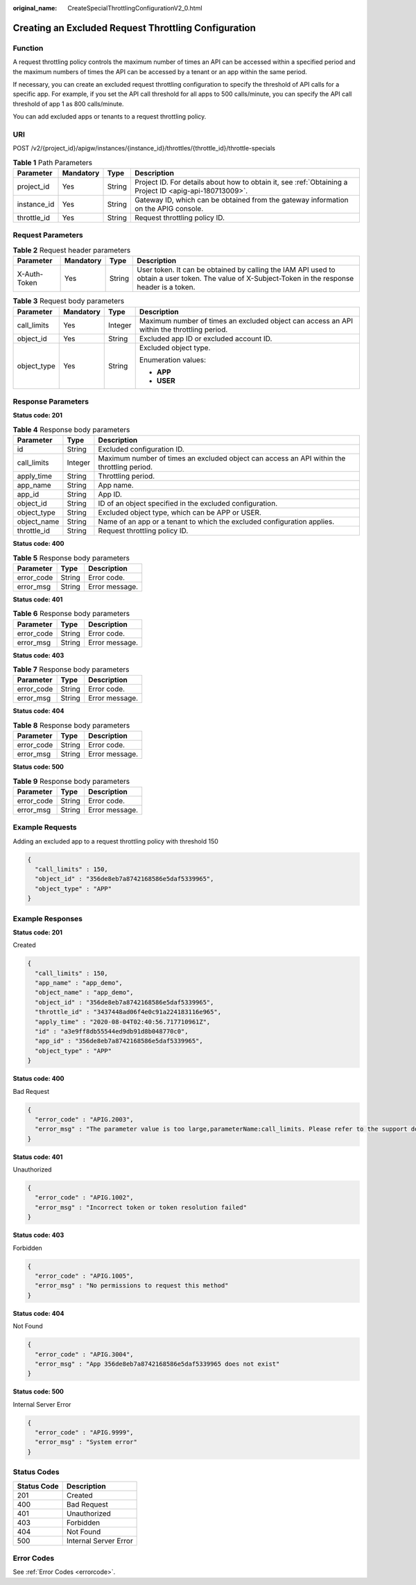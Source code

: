 :original_name: CreateSpecialThrottlingConfigurationV2_0.html

.. _CreateSpecialThrottlingConfigurationV2_0:

Creating an Excluded Request Throttling Configuration
=====================================================

Function
--------

A request throttling policy controls the maximum number of times an API can be accessed within a specified period and the maximum numbers of times the API can be accessed by a tenant or an app within the same period.

If necessary, you can create an excluded request throttling configuration to specify the threshold of API calls for a specific app. For example, if you set the API call threshold for all apps to 500 calls/minute, you can specify the API call threshold of app 1 as 800 calls/minute.

You can add excluded apps or tenants to a request throttling policy.

URI
---

POST /v2/{project_id}/apigw/instances/{instance_id}/throttles/{throttle_id}/throttle-specials

.. table:: **Table 1** Path Parameters

   +-------------+-----------+--------+---------------------------------------------------------------------------------------------------------+
   | Parameter   | Mandatory | Type   | Description                                                                                             |
   +=============+===========+========+=========================================================================================================+
   | project_id  | Yes       | String | Project ID. For details about how to obtain it, see :ref:`Obtaining a Project ID <apig-api-180713009>`. |
   +-------------+-----------+--------+---------------------------------------------------------------------------------------------------------+
   | instance_id | Yes       | String | Gateway ID, which can be obtained from the gateway information on the APIG console.                     |
   +-------------+-----------+--------+---------------------------------------------------------------------------------------------------------+
   | throttle_id | Yes       | String | Request throttling policy ID.                                                                           |
   +-------------+-----------+--------+---------------------------------------------------------------------------------------------------------+

Request Parameters
------------------

.. table:: **Table 2** Request header parameters

   +--------------+-----------+--------+----------------------------------------------------------------------------------------------------------------------------------------------------+
   | Parameter    | Mandatory | Type   | Description                                                                                                                                        |
   +==============+===========+========+====================================================================================================================================================+
   | X-Auth-Token | Yes       | String | User token. It can be obtained by calling the IAM API used to obtain a user token. The value of X-Subject-Token in the response header is a token. |
   +--------------+-----------+--------+----------------------------------------------------------------------------------------------------------------------------------------------------+

.. table:: **Table 3** Request body parameters

   +-----------------+-----------------+-----------------+--------------------------------------------------------------------------------------------+
   | Parameter       | Mandatory       | Type            | Description                                                                                |
   +=================+=================+=================+============================================================================================+
   | call_limits     | Yes             | Integer         | Maximum number of times an excluded object can access an API within the throttling period. |
   +-----------------+-----------------+-----------------+--------------------------------------------------------------------------------------------+
   | object_id       | Yes             | String          | Excluded app ID or excluded account ID.                                                    |
   +-----------------+-----------------+-----------------+--------------------------------------------------------------------------------------------+
   | object_type     | Yes             | String          | Excluded object type.                                                                      |
   |                 |                 |                 |                                                                                            |
   |                 |                 |                 | Enumeration values:                                                                        |
   |                 |                 |                 |                                                                                            |
   |                 |                 |                 | -  **APP**                                                                                 |
   |                 |                 |                 |                                                                                            |
   |                 |                 |                 | -  **USER**                                                                                |
   +-----------------+-----------------+-----------------+--------------------------------------------------------------------------------------------+

Response Parameters
-------------------

**Status code: 201**

.. table:: **Table 4** Response body parameters

   +-------------+---------+--------------------------------------------------------------------------------------------+
   | Parameter   | Type    | Description                                                                                |
   +=============+=========+============================================================================================+
   | id          | String  | Excluded configuration ID.                                                                 |
   +-------------+---------+--------------------------------------------------------------------------------------------+
   | call_limits | Integer | Maximum number of times an excluded object can access an API within the throttling period. |
   +-------------+---------+--------------------------------------------------------------------------------------------+
   | apply_time  | String  | Throttling period.                                                                         |
   +-------------+---------+--------------------------------------------------------------------------------------------+
   | app_name    | String  | App name.                                                                                  |
   +-------------+---------+--------------------------------------------------------------------------------------------+
   | app_id      | String  | App ID.                                                                                    |
   +-------------+---------+--------------------------------------------------------------------------------------------+
   | object_id   | String  | ID of an object specified in the excluded configuration.                                   |
   +-------------+---------+--------------------------------------------------------------------------------------------+
   | object_type | String  | Excluded object type, which can be APP or USER.                                            |
   +-------------+---------+--------------------------------------------------------------------------------------------+
   | object_name | String  | Name of an app or a tenant to which the excluded configuration applies.                    |
   +-------------+---------+--------------------------------------------------------------------------------------------+
   | throttle_id | String  | Request throttling policy ID.                                                              |
   +-------------+---------+--------------------------------------------------------------------------------------------+

**Status code: 400**

.. table:: **Table 5** Response body parameters

   ========== ====== ==============
   Parameter  Type   Description
   ========== ====== ==============
   error_code String Error code.
   error_msg  String Error message.
   ========== ====== ==============

**Status code: 401**

.. table:: **Table 6** Response body parameters

   ========== ====== ==============
   Parameter  Type   Description
   ========== ====== ==============
   error_code String Error code.
   error_msg  String Error message.
   ========== ====== ==============

**Status code: 403**

.. table:: **Table 7** Response body parameters

   ========== ====== ==============
   Parameter  Type   Description
   ========== ====== ==============
   error_code String Error code.
   error_msg  String Error message.
   ========== ====== ==============

**Status code: 404**

.. table:: **Table 8** Response body parameters

   ========== ====== ==============
   Parameter  Type   Description
   ========== ====== ==============
   error_code String Error code.
   error_msg  String Error message.
   ========== ====== ==============

**Status code: 500**

.. table:: **Table 9** Response body parameters

   ========== ====== ==============
   Parameter  Type   Description
   ========== ====== ==============
   error_code String Error code.
   error_msg  String Error message.
   ========== ====== ==============

Example Requests
----------------

Adding an excluded app to a request throttling policy with threshold 150

.. code-block::

   {
     "call_limits" : 150,
     "object_id" : "356de8eb7a8742168586e5daf5339965",
     "object_type" : "APP"
   }

Example Responses
-----------------

**Status code: 201**

Created

.. code-block::

   {
     "call_limits" : 150,
     "app_name" : "app_demo",
     "object_name" : "app_demo",
     "object_id" : "356de8eb7a8742168586e5daf5339965",
     "throttle_id" : "3437448ad06f4e0c91a224183116e965",
     "apply_time" : "2020-08-04T02:40:56.717710961Z",
     "id" : "a3e9ff8db55544ed9db91d8b048770c0",
     "app_id" : "356de8eb7a8742168586e5daf5339965",
     "object_type" : "APP"
   }

**Status code: 400**

Bad Request

.. code-block::

   {
     "error_code" : "APIG.2003",
     "error_msg" : "The parameter value is too large,parameterName:call_limits. Please refer to the support documentation"
   }

**Status code: 401**

Unauthorized

.. code-block::

   {
     "error_code" : "APIG.1002",
     "error_msg" : "Incorrect token or token resolution failed"
   }

**Status code: 403**

Forbidden

.. code-block::

   {
     "error_code" : "APIG.1005",
     "error_msg" : "No permissions to request this method"
   }

**Status code: 404**

Not Found

.. code-block::

   {
     "error_code" : "APIG.3004",
     "error_msg" : "App 356de8eb7a8742168586e5daf5339965 does not exist"
   }

**Status code: 500**

Internal Server Error

.. code-block::

   {
     "error_code" : "APIG.9999",
     "error_msg" : "System error"
   }

Status Codes
------------

=========== =====================
Status Code Description
=========== =====================
201         Created
400         Bad Request
401         Unauthorized
403         Forbidden
404         Not Found
500         Internal Server Error
=========== =====================

Error Codes
-----------

See :ref:`Error Codes <errorcode>`.
